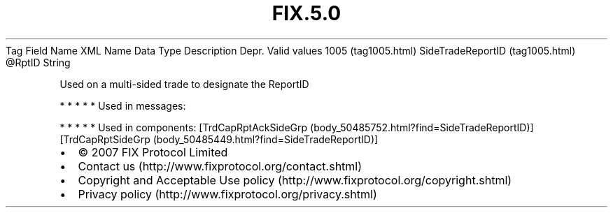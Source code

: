 .TH FIX.5.0 "" "" "Tag #1005"
Tag
Field Name
XML Name
Data Type
Description
Depr.
Valid values
1005 (tag1005.html)
SideTradeReportID (tag1005.html)
\@RptID
String
.PP
Used on a multi-sided trade to designate the ReportID
.PP
   *   *   *   *   *
Used in messages:
.PP
   *   *   *   *   *
Used in components:
[TrdCapRptAckSideGrp (body_50485752.html?find=SideTradeReportID)]
[TrdCapRptSideGrp (body_50485449.html?find=SideTradeReportID)]

.PD 0
.P
.PD

.PP
.PP
.IP \[bu] 2
© 2007 FIX Protocol Limited
.IP \[bu] 2
Contact us (http://www.fixprotocol.org/contact.shtml)
.IP \[bu] 2
Copyright and Acceptable Use policy (http://www.fixprotocol.org/copyright.shtml)
.IP \[bu] 2
Privacy policy (http://www.fixprotocol.org/privacy.shtml)
